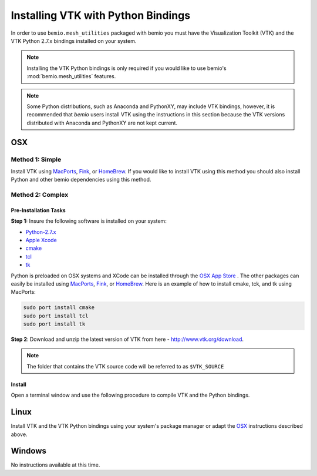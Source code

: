 .. _Installing VTK with Python Bindings:

Installing VTK with Python Bindings
===================================
In order to use ``bemio.mesh_utilities`` packaged with bemio you must have the Visualization Toolkit (VTK)  and the VTK Python 2.7.x bindings installed on your system.

.. Note::
    Installing the VTK Python bindings is only required if you would like to use bemio's :mod:`bemio.mesh_utilities` features.

.. Note::
	Some Python distributions, such as Anaconda and PythonXY, may include VTK bindings, however, it is recommended that `bemio` users install VTK using the instructions in this section because the VTK versions distributed with Anaconda and PythonXY are not kept current.

OSX
---
Method 1: Simple
~~~~~~~~~~~~~~~~
Install VTK using `MacPorts <https://www.macports.org/>`_, `Fink <http://www.finkproject.org/>`_, or `HomeBrew <http://brew.sh/>`_. If you would like to install VTK using this method you should also install Python and other bemio dependencies using this method.

Method 2: Complex
~~~~~~~~~~~~~~~~~
Pre-Installation Tasks
.......................
**Step 1:** Insure the following software is installed on your system:

* `Python-2.7.x <https://www.python.org/downloads/>`_ 
* `Apple Xcode <https://developer.apple.com/xcode/downloads/>`_
* `cmake <http://www.cmake.org/>`_
* `tcl <http://www.tcl.tk/>`_
* `tk <http://www.tcl.tk/>`_

Python is preloaded on OSX systems and XCode can be installed through the `OSX App Store <https://itunes.apple.com/us/app/xcode/id497799835;jsessionid=wnox0jq0k0vj2wbtcl3kohuf?mt=12#>`_ . The other packages can easily be installed using `MacPorts <https://www.macports.org/>`_, `Fink <http://www.finkproject.org/>`_, or `HomeBrew <http://brew.sh/>`_. Here is an example of how to install cmake, tck, and tk using MacPorts:

.. code-block:: shell

    sudo port install cmake
    sudo port install tcl
    sudo port install tk

**Step 2**: Download and unzip the latest version of VTK from here - `http://www.vtk.org/download <http://www.vtk.org/download/>`_. 

.. Note::

    The folder that contains the VTK source code will be referred to as ``$VTK_SOURCE``

Install
............
Open a terminal window and use the following procedure to compile VTK and the Python bindings.

.. code-block:: shell
    :emphasize-lines: 17, 35, 39, 46

    # Move to the VTK source directory
    mlawson@mbp:~$ cd $VTK_SOURCE

    # Make a directory for the build and move into the build directory
    mlawson@mbp:VTK-6.2.0$ mkdir build
    mlawson@mbp:VTK-6.2.0$ cd build

    # Run cmake in interactive mode. Insure that the ``PYTHON_VERSION`` is set to ``2``, the
    # ``VTK_WRAP_PYTHON`` is set to ``ON, and ``BUILD_SHARED_LIBS`` is set to ON. ``BUILD_SHARED_LIBS``
    # is not always visable and you may need to enter the "advnacec mode" by pressing ``t`` to confirm this option is 
    # correctly set. After the options are properly set, press ``c`` to configure and then ``g``
    # to generate the required make files.
    mlawson@mbp:VTK-6.2.0$ sudo ccmake ..

        BUILD_DOCUMENTATION              OFF                                                               
        BUILD_EXAMPLES                   OFF
        BUILD_SHARED_LIBS                ON       # May need to toggle advanced mode to view this option                                                                
        BUILD_TESTING                    OFF                                                               
        BUILD_USER_DEFINED_LIBS          OFF                                                               
        CMAKE_BUILD_TYPE                 Release                                                           
        CMAKE_FRAMEWORK_INSTALL_PREFIX   /usr/local/frameworks                                             
        IOS_DEVICE_ARCHITECTURES         arm64;armv7;armv7s                                                
        IOS_SIMULATOR_ARCHITECTURES      i386;x86_64                                                       
        OPENGL_ES_VERSION                2.0                                                               
        VTK_ANDROID_BUILD                OFF                                                               
        VTK_Group_Imaging                OFF                                                               
        VTK_Group_MPI                    OFF                                                               
        VTK_Group_Qt                     OFF                                                               
        VTK_Group_Rendering              ON                                                                
        VTK_Group_StandAlone             ON                                                                
        VTK_Group_Tk                     OFF                                                               
        VTK_Group_Views                  OFF                                                               
        VTK_Group_Web                    OFF                                                               
        VTK_IOS_BUILD                    OFF                                                               
        VTK_PYTHON_VERSION               2                                                                 
        VTK_SMP_IMPLEMENTATION_TYPE      Sequential                                                        
        VTK_USE_LARGE_DATA               OFF                                                               
        VTK_WRAP_JAVA                    OFF                                                               
        VTK_WRAP_PYTHON                  ON                                                                
        VTK_WRAP_TCL                     OFF                                                               

        BUILD_DOCUMENTATION: Build the VTK documentation                                                     
        Press [enter] to edit option                                                 CMake Version 3.2.2
        Press [c] to configure
        Press [h] for help           Press [q] to quit without generating
        Press [t] to toggle advanced mode (Currently Off)

    # Build VTK using make - this will take a while :(
    mlawson@mbp:VTK-6.2.0$ sudo make

Linux
-----
Install VTK and the VTK Python bindings using your system's package manager or adapt the `OSX`_ instructions described above.

Windows
-------
No instructions available at this time. 
